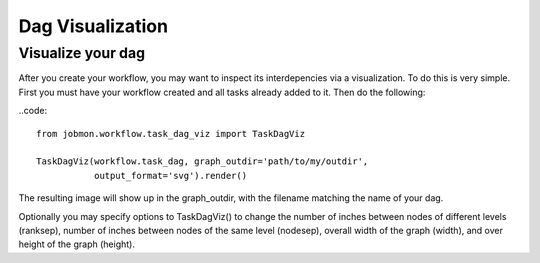 Dag Visualization
#################


Visualize your dag
******************

After you create your workflow, you may want to inspect its interdepencies via a visualization.
To do this is very simple. First you must have your workflow created and all tasks already added to it. Then do the following:

..code::

    from jobmon.workflow.task_dag_viz import TaskDagViz

    TaskDagViz(workflow.task_dag, graph_outdir='path/to/my/outdir',
               output_format='svg').render()

The resulting image will show up in the graph_outdir, with the filename matching the name of your dag.

Optionally you may specify options to TaskDagViz() to change the number of inches between nodes of different levels (ranksep), number of inches between nodes of the same level (nodesep), overall width of the graph (width), and over height of the graph (height).
